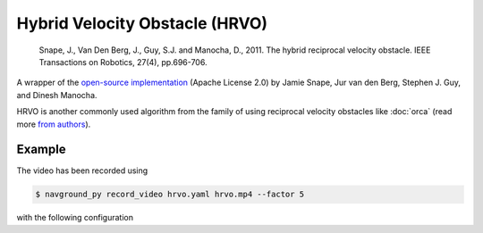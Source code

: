 ===============================
Hybrid Velocity Obstacle (HRVO)
===============================

   Snape, J., Van Den Berg, J., Guy, S.J. and Manocha, D., 2011. The hybrid reciprocal velocity obstacle. IEEE Transactions on Robotics, 27(4), pp.696-706.

A wrapper of the `open-source implementation <https://github.com/snape/HRVO>`_ (Apache License 2.0) by Jamie Snape, Jur van den Berg, Stephen J. Guy, and Dinesh Manocha.

HRVO is another commonly used algorithm from the family of using reciprocal velocity obstacles like :doc:`orca` (read more `from authors <http://gamma.cs.unc.edu/HRVO>`_).

Example
=======

.. video:: hrvo.mp4
  :loop:
  :width: 780

The video has been recorded using

.. code-block:: console

   $ navground_py record_video hrvo.yaml hrvo.mp4 --factor 5

with the following configuration

.. literalinclude :: hrvo.yaml
   :language: YAML









